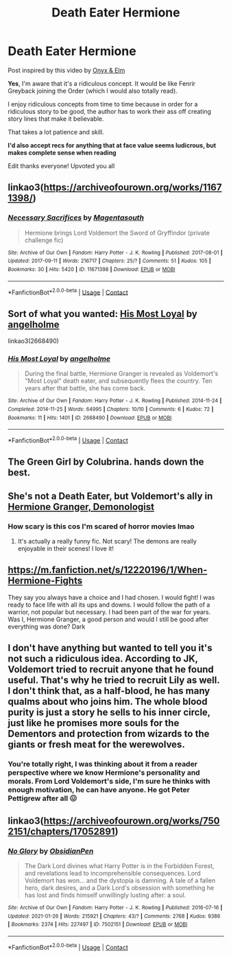 #+TITLE: Death Eater Hermione

* Death Eater Hermione
:PROPERTIES:
:Author: crystobella
:Score: 6
:DateUnix: 1615800105.0
:DateShort: 2021-Mar-15
:FlairText: Request
:END:
Post inspired by this video by [[https://youtu.be/REnShTmvQlo][Onyx & Elm]]

*Yes*, I'm aware that it's a ridiculous concept. It would be like Fenrir Greyback joining the Order (which I would also totally read).

I enjoy ridiculous concepts from time to time because in order for a ridiculous story to be good, the author has to work their ass off creating story lines that make it believable.

That takes a lot patience and skill.

*I'd also accept recs for anything that at face value seems ludicrous, but makes complete sense when reading*

Edit thanks everyone! Upvoted you all


** linkao3([[https://archiveofourown.org/works/11671398/]])
:PROPERTIES:
:Author: davidwelch158
:Score: 6
:DateUnix: 1615809676.0
:DateShort: 2021-Mar-15
:END:

*** [[https://archiveofourown.org/works/11671398][*/Necessary Sacrifices/*]] by [[https://www.archiveofourown.org/users/Magentasouth/pseuds/Magentasouth][/Magentasouth/]]

#+begin_quote
  Hermione brings Lord Voldemort the Sword of Gryffindor (private challenge fic)
#+end_quote

^{/Site/:} ^{Archive} ^{of} ^{Our} ^{Own} ^{*|*} ^{/Fandom/:} ^{Harry} ^{Potter} ^{-} ^{J.} ^{K.} ^{Rowling} ^{*|*} ^{/Published/:} ^{2017-08-01} ^{*|*} ^{/Updated/:} ^{2017-09-11} ^{*|*} ^{/Words/:} ^{216717} ^{*|*} ^{/Chapters/:} ^{25/?} ^{*|*} ^{/Comments/:} ^{51} ^{*|*} ^{/Kudos/:} ^{105} ^{*|*} ^{/Bookmarks/:} ^{30} ^{*|*} ^{/Hits/:} ^{5420} ^{*|*} ^{/ID/:} ^{11671398} ^{*|*} ^{/Download/:} ^{[[https://archiveofourown.org/downloads/11671398/Necessary%20Sacrifices.epub?updated_at=1526194976][EPUB]]} ^{or} ^{[[https://archiveofourown.org/downloads/11671398/Necessary%20Sacrifices.mobi?updated_at=1526194976][MOBI]]}

--------------

*FanfictionBot*^{2.0.0-beta} | [[https://github.com/FanfictionBot/reddit-ffn-bot/wiki/Usage][Usage]] | [[https://www.reddit.com/message/compose?to=tusing][Contact]]
:PROPERTIES:
:Author: FanfictionBot
:Score: 3
:DateUnix: 1615809693.0
:DateShort: 2021-Mar-15
:END:


** Sort of what you wanted: [[https://archiveofourown.org/works/2668490][His Most Loyal]] by [[https://archiveofourown.org/users/angelholme/pseuds/angelholme][angelholme]]

linkao3(2668490)
:PROPERTIES:
:Author: BlueThePineapple
:Score: 4
:DateUnix: 1615814749.0
:DateShort: 2021-Mar-15
:END:

*** [[https://archiveofourown.org/works/2668490][*/His Most Loyal/*]] by [[https://www.archiveofourown.org/users/angelholme/pseuds/angelholme][/angelholme/]]

#+begin_quote
  During the final battle, Hermione Granger is revealed as Voldemort's "Most Loyal" death eater, and subsequently flees the country. Ten years after that battle, she has come back.
#+end_quote

^{/Site/:} ^{Archive} ^{of} ^{Our} ^{Own} ^{*|*} ^{/Fandom/:} ^{Harry} ^{Potter} ^{-} ^{J.} ^{K.} ^{Rowling} ^{*|*} ^{/Published/:} ^{2014-11-24} ^{*|*} ^{/Completed/:} ^{2014-11-25} ^{*|*} ^{/Words/:} ^{64995} ^{*|*} ^{/Chapters/:} ^{10/10} ^{*|*} ^{/Comments/:} ^{6} ^{*|*} ^{/Kudos/:} ^{72} ^{*|*} ^{/Bookmarks/:} ^{11} ^{*|*} ^{/Hits/:} ^{1401} ^{*|*} ^{/ID/:} ^{2668490} ^{*|*} ^{/Download/:} ^{[[https://archiveofourown.org/downloads/2668490/His%20Most%20Loyal.epub?updated_at=1416928289][EPUB]]} ^{or} ^{[[https://archiveofourown.org/downloads/2668490/His%20Most%20Loyal.mobi?updated_at=1416928289][MOBI]]}

--------------

*FanfictionBot*^{2.0.0-beta} | [[https://github.com/FanfictionBot/reddit-ffn-bot/wiki/Usage][Usage]] | [[https://www.reddit.com/message/compose?to=tusing][Contact]]
:PROPERTIES:
:Author: FanfictionBot
:Score: 5
:DateUnix: 1615814766.0
:DateShort: 2021-Mar-15
:END:


** The Green Girl by Colubrina. hands down the best.
:PROPERTIES:
:Author: Opening_Disaster6997
:Score: 3
:DateUnix: 1615827823.0
:DateShort: 2021-Mar-15
:END:


** She's not a Death Eater, but Voldemort's ally in [[https://www.fanfiction.net/s/12614436/1/][Hermione Granger, Demonologist]]
:PROPERTIES:
:Author: InquisitorCOC
:Score: 4
:DateUnix: 1615831789.0
:DateShort: 2021-Mar-15
:END:

*** How scary is this cos I'm scared of horror movies lmao
:PROPERTIES:
:Author: crystobella
:Score: 2
:DateUnix: 1616115773.0
:DateShort: 2021-Mar-19
:END:

**** It's actually a really funny fic. Not scary! The demons are really enjoyable in their scenes! I love it!
:PROPERTIES:
:Author: Faeriie
:Score: 1
:DateUnix: 1619717193.0
:DateShort: 2021-Apr-29
:END:


** [[https://m.fanfiction.net/s/12220196/1/When-Hermione-Fights]]

They say you always have a choice and I had chosen. I would fight! I was ready to face life with all its ups and downs. I would follow the path of a warrior, not popular but necessary. I had been part of the war for years. Was I, Hermione Granger, a good person and would I still be good after everything was done? Dark
:PROPERTIES:
:Author: Past-Sherbert168
:Score: 3
:DateUnix: 1615841607.0
:DateShort: 2021-Mar-16
:END:


** I don't have anything but wanted to tell you it's not such a ridiculous idea. According to JK, Voldemort tried to recruit anyone that he found useful. That's why he tried to recruit Lily as well. I don't think that, as a half-blood, he has many qualms about who joins him. The whole blood purity is just a story he sells to his inner circle, just like he promises more souls for the Dementors and protection from wizards to the giants or fresh meat for the werewolves.
:PROPERTIES:
:Author: I_love_DPs
:Score: 3
:DateUnix: 1615852152.0
:DateShort: 2021-Mar-16
:END:

*** You're totally right, I was thinking about it from a reader perspective where we know Hermione's personality and morals. From Lord Voldemort's side, I'm sure he thinks with enough motivation, he can have anyone. He got Peter Pettigrew after all 😖
:PROPERTIES:
:Author: crystobella
:Score: 2
:DateUnix: 1616115852.0
:DateShort: 2021-Mar-19
:END:


** linkao3([[https://archiveofourown.org/works/7502151/chapters/17052891]])
:PROPERTIES:
:Author: Llolola
:Score: 2
:DateUnix: 1615946018.0
:DateShort: 2021-Mar-17
:END:

*** [[https://archiveofourown.org/works/7502151][*/No Glory/*]] by [[https://www.archiveofourown.org/users/ObsidianPen/pseuds/ObsidianPen][/ObsidianPen/]]

#+begin_quote
  The Dark Lord divines what Harry Potter is in the Forbidden Forest, and revelations lead to incomprehensible consequences. Lord Voldemort has won... and the dystopia is damning. A tale of a fallen hero, dark desires, and a Dark Lord's obsession with something he has lost and finds himself unwillingly lusting after: a soul.
#+end_quote

^{/Site/:} ^{Archive} ^{of} ^{Our} ^{Own} ^{*|*} ^{/Fandom/:} ^{Harry} ^{Potter} ^{-} ^{J.} ^{K.} ^{Rowling} ^{*|*} ^{/Published/:} ^{2016-07-16} ^{*|*} ^{/Updated/:} ^{2021-01-26} ^{*|*} ^{/Words/:} ^{215921} ^{*|*} ^{/Chapters/:} ^{43/?} ^{*|*} ^{/Comments/:} ^{2768} ^{*|*} ^{/Kudos/:} ^{9386} ^{*|*} ^{/Bookmarks/:} ^{2374} ^{*|*} ^{/Hits/:} ^{227497} ^{*|*} ^{/ID/:} ^{7502151} ^{*|*} ^{/Download/:} ^{[[https://archiveofourown.org/downloads/7502151/No%20Glory.epub?updated_at=1613967162][EPUB]]} ^{or} ^{[[https://archiveofourown.org/downloads/7502151/No%20Glory.mobi?updated_at=1613967162][MOBI]]}

--------------

*FanfictionBot*^{2.0.0-beta} | [[https://github.com/FanfictionBot/reddit-ffn-bot/wiki/Usage][Usage]] | [[https://www.reddit.com/message/compose?to=tusing][Contact]]
:PROPERTIES:
:Author: FanfictionBot
:Score: 1
:DateUnix: 1615946034.0
:DateShort: 2021-Mar-17
:END:
